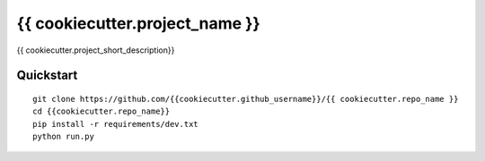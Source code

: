 ===============================
{{ cookiecutter.project_name }}
===============================

{{ cookiecutter.project_short_description}}


Quickstart
----------

::

    git clone https://github.com/{{cookiecutter.github_username}}/{{ cookiecutter.repo_name }}
    cd {{cookiecutter.repo_name}}
    pip install -r requirements/dev.txt
    python run.py
